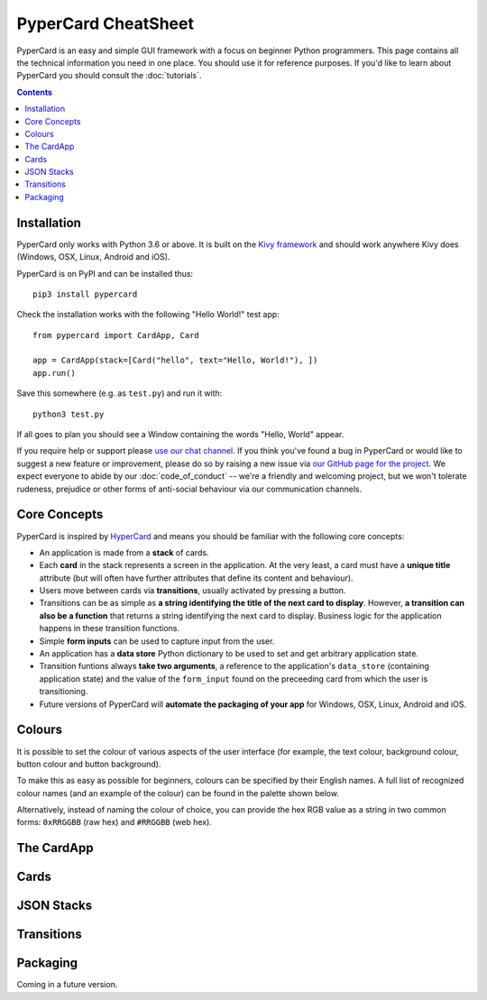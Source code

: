 PyperCard CheatSheet
====================

PyperCard is an easy and simple GUI framework with a focus on beginner Python
programmers. This page contains all the technical information you need in one
place. You should use it for reference purposes. If you'd like to learn about
PyperCard you should consult the :doc:`tutorials`.

.. contents::
    :depth: 2

Installation
++++++++++++

PyperCard only works with Python 3.6 or above. It is built on the
`Kivy framework <https://kivy.org/>`_ and should work anywhere Kivy does
(Windows, OSX, Linux, Android and iOS).

PyperCard is on PyPI and can be installed thus::

    pip3 install pypercard

Check the installation works with the following "Hello World!" test app::

    from pypercard import CardApp, Card

    app = CardApp(stack=[Card("hello", text="Hello, World!"), ])
    app.run()

Save this somewhere (e.g. as ``test.py``) and run it with::

    python3 test.py 

If all goes to plan you should see a Window containing the words
"Hello, World" appear.

If you require help or support please
`use our chat channel <https://gitter.im/pypercard/community>`_. If you think
you've found a bug in PyperCard or would like to suggest a new feature or
improvement, please do so by raising a new issue via
`our GitHub page for the project <https://github.com/ntoll/pypercard/issues>`_.
We expect everyone to abide by our :doc:`code_of_conduct` -- we're a friendly
and welcoming project, but we won't tolerate rudeness, prejudice or other forms
of anti-social behaviour via our communication channels.

Core Concepts
+++++++++++++

PyperCard is inspired by `HyperCard <https://en.wikipedia.org/wiki/HyperCard>`_
and means you should be familiar with the following core concepts:

* An application is made from a **stack** of cards.
* Each **card** in the stack represents a screen in the application. At the
  very least, a card must have a **unique title** attribute (but will often
  have further attributes that define its content and behaviour).
* Users move between cards via **transitions**, usually activated by pressing a
  button.
* Transitions can be as simple as **a string identifying the title of the next
  card to display**. However, **a transition can also be a function** that
  returns a string identifying the next card to display. Business logic for the
  application happens in these transition functions.
* Simple **form inputs** can be used to capture input from the user.
* An application has a **data store** Python dictionary to be used to set and
  get arbitrary application state.
* Transition funtions always **take two arguments**, a reference to the
  application's ``data_store`` (containing application state) and the value of
  the ``form_input`` found on the preceeding card from which the user is
  transitioning.
* Future versions of PyperCard will **automate the packaging of your app** for
  Windows, OSX, Linux, Android and iOS.

Colours
+++++++

It is possible to set the colour of various aspects of the user interface (for
example, the text colour, background colour, button colour and button
background).

To make this as easy as possible for beginners, colours can be specified by
their English names. A full list of recognized colour names (and an example of
the colour) can be found in the palette shown below.

Alternatively, instead of naming the colour of choice, you can provide the
hex RGB value as a string in two common forms: ``0xRRGGBB`` (raw hex) and
``#RRGGBB`` (web hex).

.. raw:: html

  <table>
    <tr>
      <td><span style="background: #000000; border: 1px #000 solid;">&nbsp&nbsp;&nbsp;&nbsp;</span></td><td>black</td>
      <td><span style="background: #696969; border: 1px #000 solid;">&nbsp&nbsp;&nbsp;&nbsp;</span></td><td>dimgrey</td>
      <td><span style="background: #A9A9A9; border: 1px #000 solid;">&nbsp&nbsp;&nbsp;&nbsp;</span></td><td>darkgrey</td>
      <td><span style="background: #BEBEBE; border: 1px #000 solid;">&nbsp&nbsp;&nbsp;&nbsp;</span></td><td>grey</td>
    </tr>
    <tr>
      <td><span style="background: #000000; border: 1px #000 solid;">&nbsp&nbsp;&nbsp;&nbsp;</span></td><td>grey0</td>
      <td><span style="background: #030303; border: 1px #000 solid;">&nbsp&nbsp;&nbsp;&nbsp;</span></td><td>grey1</td>
      <td><span style="background: #050505; border: 1px #000 solid;">&nbsp&nbsp;&nbsp;&nbsp;</span></td><td>grey2</td>
      <td><span style="background: #080808; border: 1px #000 solid;">&nbsp&nbsp;&nbsp;&nbsp;</span></td><td>grey3</td>
    </tr>
    <tr>
      <td><span style="background: #0A0A0A; border: 1px #000 solid;">&nbsp&nbsp;&nbsp;&nbsp;</span></td><td>grey4</td>
      <td><span style="background: #0D0D0D; border: 1px #000 solid;">&nbsp&nbsp;&nbsp;&nbsp;</span></td><td>grey5</td>
      <td><span style="background: #0F0F0F; border: 1px #000 solid;">&nbsp&nbsp;&nbsp;&nbsp;</span></td><td>grey6</td>
      <td><span style="background: #121212; border: 1px #000 solid;">&nbsp&nbsp;&nbsp;&nbsp;</span></td><td>grey7</td>
    </tr>
    <tr>
      <td><span style="background: #141414; border: 1px #000 solid;">&nbsp&nbsp;&nbsp;&nbsp;</span></td><td>grey8</td>
      <td><span style="background: #171717; border: 1px #000 solid;">&nbsp&nbsp;&nbsp;&nbsp;</span></td><td>grey9</td>
      <td><span style="background: #1A1A1A; border: 1px #000 solid;">&nbsp&nbsp;&nbsp;&nbsp;</span></td><td>grey10</td>
      <td><span style="background: #1C1C1C; border: 1px #000 solid;">&nbsp&nbsp;&nbsp;&nbsp;</span></td><td>grey11</td>
    </tr>
    <tr>
      <td><span style="background: #1F1F1F; border: 1px #000 solid;">&nbsp&nbsp;&nbsp;&nbsp;</span></td><td>grey12</td>
      <td><span style="background: #212121; border: 1px #000 solid;">&nbsp&nbsp;&nbsp;&nbsp;</span></td><td>grey13</td>
      <td><span style="background: #242424; border: 1px #000 solid;">&nbsp&nbsp;&nbsp;&nbsp;</span></td><td>grey14</td>
      <td><span style="background: #262626; border: 1px #000 solid;">&nbsp&nbsp;&nbsp;&nbsp;</span></td><td>grey15</td>
    </tr>
    <tr>
      <td><span style="background: #292929; border: 1px #000 solid;">&nbsp&nbsp;&nbsp;&nbsp;</span></td><td>grey16</td>
      <td><span style="background: #2B2B2B; border: 1px #000 solid;">&nbsp&nbsp;&nbsp;&nbsp;</span></td><td>grey17</td>
      <td><span style="background: #2E2E2E; border: 1px #000 solid;">&nbsp&nbsp;&nbsp;&nbsp;</span></td><td>grey18</td>
      <td><span style="background: #303030; border: 1px #000 solid;">&nbsp&nbsp;&nbsp;&nbsp;</span></td><td>grey19</td>
    </tr>
    <tr>
      <td><span style="background: #333333; border: 1px #000 solid;">&nbsp&nbsp;&nbsp;&nbsp;</span></td><td>grey20</td>
      <td><span style="background: #363636; border: 1px #000 solid;">&nbsp&nbsp;&nbsp;&nbsp;</span></td><td>grey21</td>
      <td><span style="background: #383838; border: 1px #000 solid;">&nbsp&nbsp;&nbsp;&nbsp;</span></td><td>grey22</td>
      <td><span style="background: #3B3B3B; border: 1px #000 solid;">&nbsp&nbsp;&nbsp;&nbsp;</span></td><td>grey23</td>
    </tr>
    <tr>
      <td><span style="background: #3D3D3D; border: 1px #000 solid;">&nbsp&nbsp;&nbsp;&nbsp;</span></td><td>grey24</td>
      <td><span style="background: #404040; border: 1px #000 solid;">&nbsp&nbsp;&nbsp;&nbsp;</span></td><td>grey25</td>
      <td><span style="background: #424242; border: 1px #000 solid;">&nbsp&nbsp;&nbsp;&nbsp;</span></td><td>grey26</td>
      <td><span style="background: #454545; border: 1px #000 solid;">&nbsp&nbsp;&nbsp;&nbsp;</span></td><td>grey27</td>
    </tr>
    <tr>
      <td><span style="background: #474747; border: 1px #000 solid;">&nbsp&nbsp;&nbsp;&nbsp;</span></td><td>grey28</td>
      <td><span style="background: #4A4A4A; border: 1px #000 solid;">&nbsp&nbsp;&nbsp;&nbsp;</span></td><td>grey29</td>
      <td><span style="background: #4D4D4D; border: 1px #000 solid;">&nbsp&nbsp;&nbsp;&nbsp;</span></td><td>grey30</td>
      <td><span style="background: #4F4F4F; border: 1px #000 solid;">&nbsp&nbsp;&nbsp;&nbsp;</span></td><td>grey31</td>
    </tr>
    <tr>
      <td><span style="background: #525252; border: 1px #000 solid;">&nbsp&nbsp;&nbsp;&nbsp;</span></td><td>grey32</td>
      <td><span style="background: #545454; border: 1px #000 solid;">&nbsp&nbsp;&nbsp;&nbsp;</span></td><td>grey33</td>
      <td><span style="background: #575757; border: 1px #000 solid;">&nbsp&nbsp;&nbsp;&nbsp;</span></td><td>grey34</td>
      <td><span style="background: #595959; border: 1px #000 solid;">&nbsp&nbsp;&nbsp;&nbsp;</span></td><td>grey35</td>
    </tr>
    <tr>
      <td><span style="background: #5C5C5C; border: 1px #000 solid;">&nbsp&nbsp;&nbsp;&nbsp;</span></td><td>grey36</td>
      <td><span style="background: #5E5E5E; border: 1px #000 solid;">&nbsp&nbsp;&nbsp;&nbsp;</span></td><td>grey37</td>
      <td><span style="background: #616161; border: 1px #000 solid;">&nbsp&nbsp;&nbsp;&nbsp;</span></td><td>grey38</td>
      <td><span style="background: #636363; border: 1px #000 solid;">&nbsp&nbsp;&nbsp;&nbsp;</span></td><td>grey39</td>
    </tr>
    <tr>
      <td><span style="background: #666666; border: 1px #000 solid;">&nbsp&nbsp;&nbsp;&nbsp;</span></td><td>grey40</td>
      <td><span style="background: #696969; border: 1px #000 solid;">&nbsp&nbsp;&nbsp;&nbsp;</span></td><td>grey41</td>
      <td><span style="background: #6B6B6B; border: 1px #000 solid;">&nbsp&nbsp;&nbsp;&nbsp;</span></td><td>grey42</td>
      <td><span style="background: #6E6E6E; border: 1px #000 solid;">&nbsp&nbsp;&nbsp;&nbsp;</span></td><td>grey43</td>
    </tr>
    <tr>
      <td><span style="background: #707070; border: 1px #000 solid;">&nbsp&nbsp;&nbsp;&nbsp;</span></td><td>grey44</td>
      <td><span style="background: #737373; border: 1px #000 solid;">&nbsp&nbsp;&nbsp;&nbsp;</span></td><td>grey45</td>
      <td><span style="background: #757575; border: 1px #000 solid;">&nbsp&nbsp;&nbsp;&nbsp;</span></td><td>grey46</td>
      <td><span style="background: #787878; border: 1px #000 solid;">&nbsp&nbsp;&nbsp;&nbsp;</span></td><td>grey47</td>
    </tr>
    <tr>
      <td><span style="background: #7A7A7A; border: 1px #000 solid;">&nbsp&nbsp;&nbsp;&nbsp;</span></td><td>grey48</td>
      <td><span style="background: #7D7D7D; border: 1px #000 solid;">&nbsp&nbsp;&nbsp;&nbsp;</span></td><td>grey49</td>
      <td><span style="background: #7F7F7F; border: 1px #000 solid;">&nbsp&nbsp;&nbsp;&nbsp;</span></td><td>grey50</td>
      <td><span style="background: #828282; border: 1px #000 solid;">&nbsp&nbsp;&nbsp;&nbsp;</span></td><td>grey51</td>
    </tr>
    <tr>
      <td><span style="background: #858585; border: 1px #000 solid;">&nbsp&nbsp;&nbsp;&nbsp;</span></td><td>grey52</td>
      <td><span style="background: #878787; border: 1px #000 solid;">&nbsp&nbsp;&nbsp;&nbsp;</span></td><td>grey53</td>
      <td><span style="background: #8A8A8A; border: 1px #000 solid;">&nbsp&nbsp;&nbsp;&nbsp;</span></td><td>grey54</td>
      <td><span style="background: #8C8C8C; border: 1px #000 solid;">&nbsp&nbsp;&nbsp;&nbsp;</span></td><td>grey55</td>
    </tr>
    <tr>
      <td><span style="background: #8F8F8F; border: 1px #000 solid;">&nbsp&nbsp;&nbsp;&nbsp;</span></td><td>grey56</td>
      <td><span style="background: #919191; border: 1px #000 solid;">&nbsp&nbsp;&nbsp;&nbsp;</span></td><td>grey57</td>
      <td><span style="background: #949494; border: 1px #000 solid;">&nbsp&nbsp;&nbsp;&nbsp;</span></td><td>grey58</td>
      <td><span style="background: #969696; border: 1px #000 solid;">&nbsp&nbsp;&nbsp;&nbsp;</span></td><td>grey59</td>
    </tr>
    <tr>
      <td><span style="background: #999999; border: 1px #000 solid;">&nbsp&nbsp;&nbsp;&nbsp;</span></td><td>grey60</td>
      <td><span style="background: #9C9C9C; border: 1px #000 solid;">&nbsp&nbsp;&nbsp;&nbsp;</span></td><td>grey61</td>
      <td><span style="background: #9E9E9E; border: 1px #000 solid;">&nbsp&nbsp;&nbsp;&nbsp;</span></td><td>grey62</td>
      <td><span style="background: #A1A1A1; border: 1px #000 solid;">&nbsp&nbsp;&nbsp;&nbsp;</span></td><td>grey63</td>
    </tr>
    <tr>
      <td><span style="background: #A3A3A3; border: 1px #000 solid;">&nbsp&nbsp;&nbsp;&nbsp;</span></td><td>grey64</td>
      <td><span style="background: #A6A6A6; border: 1px #000 solid;">&nbsp&nbsp;&nbsp;&nbsp;</span></td><td>grey65</td>
      <td><span style="background: #A8A8A8; border: 1px #000 solid;">&nbsp&nbsp;&nbsp;&nbsp;</span></td><td>grey66</td>
      <td><span style="background: #ABABAB; border: 1px #000 solid;">&nbsp&nbsp;&nbsp;&nbsp;</span></td><td>grey67</td>
    </tr>
    <tr>
      <td><span style="background: #ADADAD; border: 1px #000 solid;">&nbsp&nbsp;&nbsp;&nbsp;</span></td><td>grey68</td>
      <td><span style="background: #B0B0B0; border: 1px #000 solid;">&nbsp&nbsp;&nbsp;&nbsp;</span></td><td>grey69</td>
      <td><span style="background: #B3B3B3; border: 1px #000 solid;">&nbsp&nbsp;&nbsp;&nbsp;</span></td><td>grey70</td>
      <td><span style="background: #B5B5B5; border: 1px #000 solid;">&nbsp&nbsp;&nbsp;&nbsp;</span></td><td>grey71</td>
    </tr>
    <tr>
      <td><span style="background: #B8B8B8; border: 1px #000 solid;">&nbsp&nbsp;&nbsp;&nbsp;</span></td><td>grey72</td>
      <td><span style="background: #BABABA; border: 1px #000 solid;">&nbsp&nbsp;&nbsp;&nbsp;</span></td><td>grey73</td>
      <td><span style="background: #BDBDBD; border: 1px #000 solid;">&nbsp&nbsp;&nbsp;&nbsp;</span></td><td>grey74</td>
      <td><span style="background: #BFBFBF; border: 1px #000 solid;">&nbsp&nbsp;&nbsp;&nbsp;</span></td><td>grey75</td>
    </tr>
    <tr>
      <td><span style="background: #C2C2C2; border: 1px #000 solid;">&nbsp&nbsp;&nbsp;&nbsp;</span></td><td>grey76</td>
      <td><span style="background: #C4C4C4; border: 1px #000 solid;">&nbsp&nbsp;&nbsp;&nbsp;</span></td><td>grey77</td>
      <td><span style="background: #C7C7C7; border: 1px #000 solid;">&nbsp&nbsp;&nbsp;&nbsp;</span></td><td>grey78</td>
      <td><span style="background: #C9C9C9; border: 1px #000 solid;">&nbsp&nbsp;&nbsp;&nbsp;</span></td><td>grey79</td>
    </tr>
    <tr>
      <td><span style="background: #CCCCCC; border: 1px #000 solid;">&nbsp&nbsp;&nbsp;&nbsp;</span></td><td>grey80</td>
      <td><span style="background: #CFCFCF; border: 1px #000 solid;">&nbsp&nbsp;&nbsp;&nbsp;</span></td><td>grey81</td>
      <td><span style="background: #D1D1D1; border: 1px #000 solid;">&nbsp&nbsp;&nbsp;&nbsp;</span></td><td>grey82</td>
      <td><span style="background: #D4D4D4; border: 1px #000 solid;">&nbsp&nbsp;&nbsp;&nbsp;</span></td><td>grey83</td>
    </tr>
    <tr>
      <td><span style="background: #D6D6D6; border: 1px #000 solid;">&nbsp&nbsp;&nbsp;&nbsp;</span></td><td>grey84</td>
      <td><span style="background: #D9D9D9; border: 1px #000 solid;">&nbsp&nbsp;&nbsp;&nbsp;</span></td><td>grey85</td>
      <td><span style="background: #DBDBDB; border: 1px #000 solid;">&nbsp&nbsp;&nbsp;&nbsp;</span></td><td>grey86</td>
      <td><span style="background: #DEDEDE; border: 1px #000 solid;">&nbsp&nbsp;&nbsp;&nbsp;</span></td><td>grey87</td>
    </tr>
    <tr>
      <td><span style="background: #E0E0E0; border: 1px #000 solid;">&nbsp&nbsp;&nbsp;&nbsp;</span></td><td>grey88</td>
      <td><span style="background: #E3E3E3; border: 1px #000 solid;">&nbsp&nbsp;&nbsp;&nbsp;</span></td><td>grey89</td>
      <td><span style="background: #E5E5E5; border: 1px #000 solid;">&nbsp&nbsp;&nbsp;&nbsp;</span></td><td>grey90</td>
      <td><span style="background: #E8E8E8; border: 1px #000 solid;">&nbsp&nbsp;&nbsp;&nbsp;</span></td><td>grey91</td>
    </tr>
    <tr>
      <td><span style="background: #EBEBEB; border: 1px #000 solid;">&nbsp&nbsp;&nbsp;&nbsp;</span></td><td>grey92</td>
      <td><span style="background: #EDEDED; border: 1px #000 solid;">&nbsp&nbsp;&nbsp;&nbsp;</span></td><td>grey93</td>
      <td><span style="background: #F0F0F0; border: 1px #000 solid;">&nbsp&nbsp;&nbsp;&nbsp;</span></td><td>grey94</td>
      <td><span style="background: #F2F2F2; border: 1px #000 solid;">&nbsp&nbsp;&nbsp;&nbsp;</span></td><td>grey95</td>
    </tr>
    <tr>
      <td><span style="background: #F5F5F5; border: 1px #000 solid;">&nbsp&nbsp;&nbsp;&nbsp;</span></td><td>grey96</td>
      <td><span style="background: #F7F7F7; border: 1px #000 solid;">&nbsp&nbsp;&nbsp;&nbsp;</span></td><td>grey97</td>
      <td><span style="background: #FAFAFA; border: 1px #000 solid;">&nbsp&nbsp;&nbsp;&nbsp;</span></td><td>grey98</td>
      <td><span style="background: #FCFCFC; border: 1px #000 solid;">&nbsp&nbsp;&nbsp;&nbsp;</span></td><td>grey99</td>
    </tr>
    <tr>
      <td><span style="background: #D3D3D3; border: 1px #000 solid;">&nbsp&nbsp;&nbsp;&nbsp;</span></td><td>lightgrey</td>
      <td><span style="background: #DCDCDC; border: 1px #000 solid;">&nbsp&nbsp;&nbsp;&nbsp;</span></td><td>gainsboro</td>
      <td><span style="background: #F5F5F5; border: 1px #000 solid;">&nbsp&nbsp;&nbsp;&nbsp;</span></td><td>whitesmoke</td>
      <td><span style="background: #FFFFFF; border: 1px #000 solid;">&nbsp&nbsp;&nbsp;&nbsp;</span></td><td>white</td>
    </tr>
    <tr>
      <td><span style="background: #8B0000; border: 1px #000 solid;">&nbsp&nbsp;&nbsp;&nbsp;</span></td><td>darkred</td>
      <td><span style="background: #8B4513; border: 1px #000 solid;">&nbsp&nbsp;&nbsp;&nbsp;</span></td><td>saddlebrown</td>
      <td><span style="background: #A0522D; border: 1px #000 solid;">&nbsp&nbsp;&nbsp;&nbsp;</span></td><td>sienna</td>
      <td><span style="background: #FF8247; border: 1px #000 solid;">&nbsp&nbsp;&nbsp;&nbsp;</span></td><td>sienna1</td>
    </tr>
    <tr>
      <td><span style="background: #EE7942; border: 1px #000 solid;">&nbsp&nbsp;&nbsp;&nbsp;</span></td><td>sienna2</td>
      <td><span style="background: #CD6839; border: 1px #000 solid;">&nbsp&nbsp;&nbsp;&nbsp;</span></td><td>sienna3</td>
      <td><span style="background: #8B4726; border: 1px #000 solid;">&nbsp&nbsp;&nbsp;&nbsp;</span></td><td>sienna4</td>
      <td><span style="background: #A52A2A; border: 1px #000 solid;">&nbsp&nbsp;&nbsp;&nbsp;</span></td><td>brown</td>
    </tr>
    <tr>
      <td><span style="background: #FF4040; border: 1px #000 solid;">&nbsp&nbsp;&nbsp;&nbsp;</span></td><td>brown1</td>
      <td><span style="background: #EE3B3B; border: 1px #000 solid;">&nbsp&nbsp;&nbsp;&nbsp;</span></td><td>brown2</td>
      <td><span style="background: #CD3333; border: 1px #000 solid;">&nbsp&nbsp;&nbsp;&nbsp;</span></td><td>brown3</td>
      <td><span style="background: #8B2323; border: 1px #000 solid;">&nbsp&nbsp;&nbsp;&nbsp;</span></td><td>brown4</td>
    </tr>
    <tr>
      <td><span style="background: #B03060; border: 1px #000 solid;">&nbsp&nbsp;&nbsp;&nbsp;</span></td><td>maroon</td>
      <td><span style="background: #FF34B3; border: 1px #000 solid;">&nbsp&nbsp;&nbsp;&nbsp;</span></td><td>maroon1</td>
      <td><span style="background: #EE30A7; border: 1px #000 solid;">&nbsp&nbsp;&nbsp;&nbsp;</span></td><td>maroon2</td>
      <td><span style="background: #CD2990; border: 1px #000 solid;">&nbsp&nbsp;&nbsp;&nbsp;</span></td><td>maroon3</td>
    </tr>
    <tr>
      <td><span style="background: #8B1C62; border: 1px #000 solid;">&nbsp&nbsp;&nbsp;&nbsp;</span></td><td>maroon4</td>
      <td><span style="background: #B22222; border: 1px #000 solid;">&nbsp&nbsp;&nbsp;&nbsp;</span></td><td>firebrick</td>
      <td><span style="background: #FF3030; border: 1px #000 solid;">&nbsp&nbsp;&nbsp;&nbsp;</span></td><td>firebrick1</td>
      <td><span style="background: #EE2C2C; border: 1px #000 solid;">&nbsp&nbsp;&nbsp;&nbsp;</span></td><td>firebrick2</td>
    </tr>
    <tr>
      <td><span style="background: #CD2626; border: 1px #000 solid;">&nbsp&nbsp;&nbsp;&nbsp;</span></td><td>firebrick3</td>
      <td><span style="background: #8B1A1A; border: 1px #000 solid;">&nbsp&nbsp;&nbsp;&nbsp;</span></td><td>firebrick4</td>
      <td><span style="background: #B8860B; border: 1px #000 solid;">&nbsp&nbsp;&nbsp;&nbsp;</span></td><td>darkgoldenrod</td>
      <td><span style="background: #FFB90F; border: 1px #000 solid;">&nbsp&nbsp;&nbsp;&nbsp;</span></td><td>darkgoldenrod1</td>
    </tr>
    <tr>
      <td><span style="background: #EEAD0E; border: 1px #000 solid;">&nbsp&nbsp;&nbsp;&nbsp;</span></td><td>darkgoldenrod2</td>
      <td><span style="background: #CD950C; border: 1px #000 solid;">&nbsp&nbsp;&nbsp;&nbsp;</span></td><td>darkgoldenrod3</td>
      <td><span style="background: #8B6508; border: 1px #000 solid;">&nbsp&nbsp;&nbsp;&nbsp;</span></td><td>darkgoldenrod4</td>
      <td><span style="background: #BC8F8F; border: 1px #000 solid;">&nbsp&nbsp;&nbsp;&nbsp;</span></td><td>rosybrown</td>
    </tr>
    <tr>
      <td><span style="background: #FFC1C1; border: 1px #000 solid;">&nbsp&nbsp;&nbsp;&nbsp;</span></td><td>rosybrown1</td>
      <td><span style="background: #EEB4B4; border: 1px #000 solid;">&nbsp&nbsp;&nbsp;&nbsp;</span></td><td>rosybrown2</td>
      <td><span style="background: #CD9B9B; border: 1px #000 solid;">&nbsp&nbsp;&nbsp;&nbsp;</span></td><td>rosybrown3</td>
      <td><span style="background: #8B6969; border: 1px #000 solid;">&nbsp&nbsp;&nbsp;&nbsp;</span></td><td>rosybrown4</td>
    </tr>
    <tr>
      <td><span style="background: #BDB76B; border: 1px #000 solid;">&nbsp&nbsp;&nbsp;&nbsp;</span></td><td>darkkhaki</td>
      <td><span style="background: #C71585; border: 1px #000 solid;">&nbsp&nbsp;&nbsp;&nbsp;</span></td><td>mediumvioletred</td>
      <td><span style="background: #CD5C5C; border: 1px #000 solid;">&nbsp&nbsp;&nbsp;&nbsp;</span></td><td>indianred</td>
      <td><span style="background: #FF6A6A; border: 1px #000 solid;">&nbsp&nbsp;&nbsp;&nbsp;</span></td><td>indianred1</td>
    </tr>
    <tr>
      <td><span style="background: #EE6363; border: 1px #000 solid;">&nbsp&nbsp;&nbsp;&nbsp;</span></td><td>indianred2</td>
      <td><span style="background: #CD5555; border: 1px #000 solid;">&nbsp&nbsp;&nbsp;&nbsp;</span></td><td>indianred3</td>
      <td><span style="background: #8B3A3A; border: 1px #000 solid;">&nbsp&nbsp;&nbsp;&nbsp;</span></td><td>indianred4</td>
      <td><span style="background: #CD853F; border: 1px #000 solid;">&nbsp&nbsp;&nbsp;&nbsp;</span></td><td>peru</td>
    </tr>
    <tr>
      <td><span style="background: #D02090; border: 1px #000 solid;">&nbsp&nbsp;&nbsp;&nbsp;</span></td><td>violetred</td>
      <td><span style="background: #FF3E96; border: 1px #000 solid;">&nbsp&nbsp;&nbsp;&nbsp;</span></td><td>violetred1</td>
      <td><span style="background: #EE3A8C; border: 1px #000 solid;">&nbsp&nbsp;&nbsp;&nbsp;</span></td><td>violetred2</td>
      <td><span style="background: #CD3278; border: 1px #000 solid;">&nbsp&nbsp;&nbsp;&nbsp;</span></td><td>violetred3</td>
    </tr>
    <tr>
      <td><span style="background: #8B2252; border: 1px #000 solid;">&nbsp&nbsp;&nbsp;&nbsp;</span></td><td>violetred4</td>
      <td><span style="background: #D2691E; border: 1px #000 solid;">&nbsp&nbsp;&nbsp;&nbsp;</span></td><td>chocolate</td>
      <td><span style="background: #FF7F24; border: 1px #000 solid;">&nbsp&nbsp;&nbsp;&nbsp;</span></td><td>chocolate1</td>
      <td><span style="background: #EE7621; border: 1px #000 solid;">&nbsp&nbsp;&nbsp;&nbsp;</span></td><td>chocolate2</td>
    </tr>
    <tr>
      <td><span style="background: #CD661D; border: 1px #000 solid;">&nbsp&nbsp;&nbsp;&nbsp;</span></td><td>chocolate3</td>
      <td><span style="background: #8B4513; border: 1px #000 solid;">&nbsp&nbsp;&nbsp;&nbsp;</span></td><td>chocolate4</td>
      <td><span style="background: #D2B48C; border: 1px #000 solid;">&nbsp&nbsp;&nbsp;&nbsp;</span></td><td>tan</td>
      <td><span style="background: #FFA54F; border: 1px #000 solid;">&nbsp&nbsp;&nbsp;&nbsp;</span></td><td>tan1</td>
    </tr>
    <tr>
      <td><span style="background: #EE9A49; border: 1px #000 solid;">&nbsp&nbsp;&nbsp;&nbsp;</span></td><td>tan2</td>
      <td><span style="background: #CD853F; border: 1px #000 solid;">&nbsp&nbsp;&nbsp;&nbsp;</span></td><td>tan3</td>
      <td><span style="background: #8B5A2B; border: 1px #000 solid;">&nbsp&nbsp;&nbsp;&nbsp;</span></td><td>tan4</td>
      <td><span style="background: #DA70D6; border: 1px #000 solid;">&nbsp&nbsp;&nbsp;&nbsp;</span></td><td>orchid</td>
    </tr>
    <tr>
      <td><span style="background: #FF83FA; border: 1px #000 solid;">&nbsp&nbsp;&nbsp;&nbsp;</span></td><td>orchid1</td>
      <td><span style="background: #EE7AE9; border: 1px #000 solid;">&nbsp&nbsp;&nbsp;&nbsp;</span></td><td>orchid2</td>
      <td><span style="background: #CD69C9; border: 1px #000 solid;">&nbsp&nbsp;&nbsp;&nbsp;</span></td><td>orchid3</td>
      <td><span style="background: #8B4789; border: 1px #000 solid;">&nbsp&nbsp;&nbsp;&nbsp;</span></td><td>orchid4</td>
    </tr>
    <tr>
      <td><span style="background: #DAA520; border: 1px #000 solid;">&nbsp&nbsp;&nbsp;&nbsp;</span></td><td>goldenrod</td>
      <td><span style="background: #FFC125; border: 1px #000 solid;">&nbsp&nbsp;&nbsp;&nbsp;</span></td><td>goldenrod1</td>
      <td><span style="background: #EEB422; border: 1px #000 solid;">&nbsp&nbsp;&nbsp;&nbsp;</span></td><td>goldenrod2</td>
      <td><span style="background: #CD9B1D; border: 1px #000 solid;">&nbsp&nbsp;&nbsp;&nbsp;</span></td><td>goldenrod3</td>
    </tr>
    <tr>
      <td><span style="background: #8B6914; border: 1px #000 solid;">&nbsp&nbsp;&nbsp;&nbsp;</span></td><td>goldenrod4</td>
      <td><span style="background: #DB7093; border: 1px #000 solid;">&nbsp&nbsp;&nbsp;&nbsp;</span></td><td>palevioletred</td>
      <td><span style="background: #FF82AB; border: 1px #000 solid;">&nbsp&nbsp;&nbsp;&nbsp;</span></td><td>palevioletred1</td>
      <td><span style="background: #EE799F; border: 1px #000 solid;">&nbsp&nbsp;&nbsp;&nbsp;</span></td><td>palevioletred2</td>
    </tr>
    <tr>
      <td><span style="background: #CD6889; border: 1px #000 solid;">&nbsp&nbsp;&nbsp;&nbsp;</span></td><td>palevioletred3</td>
      <td><span style="background: #8B475D; border: 1px #000 solid;">&nbsp&nbsp;&nbsp;&nbsp;</span></td><td>palevioletred4</td>
      <td><span style="background: #DEB887; border: 1px #000 solid;">&nbsp&nbsp;&nbsp;&nbsp;</span></td><td>burlywood</td>
      <td><span style="background: #FFD39B; border: 1px #000 solid;">&nbsp&nbsp;&nbsp;&nbsp;</span></td><td>burlywood1</td>
    </tr>
    <tr>
      <td><span style="background: #EEC591; border: 1px #000 solid;">&nbsp&nbsp;&nbsp;&nbsp;</span></td><td>burlywood2</td>
      <td><span style="background: #CDAA7D; border: 1px #000 solid;">&nbsp&nbsp;&nbsp;&nbsp;</span></td><td>burlywood3</td>
      <td><span style="background: #8B7355; border: 1px #000 solid;">&nbsp&nbsp;&nbsp;&nbsp;</span></td><td>burlywood4</td>
      <td><span style="background: #E9967A; border: 1px #000 solid;">&nbsp&nbsp;&nbsp;&nbsp;</span></td><td>darksalmon</td>
    </tr>
    <tr>
      <td><span style="background: #EEDD82; border: 1px #000 solid;">&nbsp&nbsp;&nbsp;&nbsp;</span></td><td>lightgoldenrod</td>
      <td><span style="background: #FFEC8B; border: 1px #000 solid;">&nbsp&nbsp;&nbsp;&nbsp;</span></td><td>lightgoldenrod1</td>
      <td><span style="background: #EEDC82; border: 1px #000 solid;">&nbsp&nbsp;&nbsp;&nbsp;</span></td><td>lightgoldenrod2</td>
      <td><span style="background: #CDBE70; border: 1px #000 solid;">&nbsp&nbsp;&nbsp;&nbsp;</span></td><td>lightgoldenrod3</td>
    </tr>
    <tr>
      <td><span style="background: #8B814C; border: 1px #000 solid;">&nbsp&nbsp;&nbsp;&nbsp;</span></td><td>lightgoldenrod4</td>
      <td><span style="background: #EEE8AA; border: 1px #000 solid;">&nbsp&nbsp;&nbsp;&nbsp;</span></td><td>palegoldenrod</td>
      <td><span style="background: #F08080; border: 1px #000 solid;">&nbsp&nbsp;&nbsp;&nbsp;</span></td><td>lightcoral</td>
      <td><span style="background: #F0E68C; border: 1px #000 solid;">&nbsp&nbsp;&nbsp;&nbsp;</span></td><td>khaki</td>
    </tr>
    <tr>
      <td><span style="background: #FFF68F; border: 1px #000 solid;">&nbsp&nbsp;&nbsp;&nbsp;</span></td><td>khaki1</td>
      <td><span style="background: #EEE685; border: 1px #000 solid;">&nbsp&nbsp;&nbsp;&nbsp;</span></td><td>khaki2</td>
      <td><span style="background: #CDC673; border: 1px #000 solid;">&nbsp&nbsp;&nbsp;&nbsp;</span></td><td>khaki3</td>
      <td><span style="background: #8B864E; border: 1px #000 solid;">&nbsp&nbsp;&nbsp;&nbsp;</span></td><td>khaki4</td>
    </tr>
    <tr>
      <td><span style="background: #F4A460; border: 1px #000 solid;">&nbsp&nbsp;&nbsp;&nbsp;</span></td><td>sandybrown</td>
      <td><span style="background: #F5DEB3; border: 1px #000 solid;">&nbsp&nbsp;&nbsp;&nbsp;</span></td><td>wheat</td>
      <td><span style="background: #FFE7BA; border: 1px #000 solid;">&nbsp&nbsp;&nbsp;&nbsp;</span></td><td>wheat1</td>
      <td><span style="background: #EED8AE; border: 1px #000 solid;">&nbsp&nbsp;&nbsp;&nbsp;</span></td><td>wheat2</td>
    </tr>
    <tr>
      <td><span style="background: #CDBA96; border: 1px #000 solid;">&nbsp&nbsp;&nbsp;&nbsp;</span></td><td>wheat3</td>
      <td><span style="background: #8B7E66; border: 1px #000 solid;">&nbsp&nbsp;&nbsp;&nbsp;</span></td><td>wheat4</td>
      <td><span style="background: #FA8072; border: 1px #000 solid;">&nbsp&nbsp;&nbsp;&nbsp;</span></td><td>salmon</td>
      <td><span style="background: #FF8C69; border: 1px #000 solid;">&nbsp&nbsp;&nbsp;&nbsp;</span></td><td>salmon1</td>
    </tr>
    <tr>
      <td><span style="background: #EE8262; border: 1px #000 solid;">&nbsp&nbsp;&nbsp;&nbsp;</span></td><td>salmon2</td>
      <td><span style="background: #CD7054; border: 1px #000 solid;">&nbsp&nbsp;&nbsp;&nbsp;</span></td><td>salmon3</td>
      <td><span style="background: #8B4C39; border: 1px #000 solid;">&nbsp&nbsp;&nbsp;&nbsp;</span></td><td>salmon4</td>
      <td><span style="background: #FAEBD7; border: 1px #000 solid;">&nbsp&nbsp;&nbsp;&nbsp;</span></td><td>antiquewhite</td>
    </tr>
    <tr>
      <td><span style="background: #FFEFDB; border: 1px #000 solid;">&nbsp&nbsp;&nbsp;&nbsp;</span></td><td>antiquewhite1</td>
      <td><span style="background: #EEDFCC; border: 1px #000 solid;">&nbsp&nbsp;&nbsp;&nbsp;</span></td><td>antiquewhite2</td>
      <td><span style="background: #CDC0B0; border: 1px #000 solid;">&nbsp&nbsp;&nbsp;&nbsp;</span></td><td>antiquewhite3</td>
      <td><span style="background: #8B8378; border: 1px #000 solid;">&nbsp&nbsp;&nbsp;&nbsp;</span></td><td>antiquewhite4</td>
    </tr>
    <tr>
      <td><span style="background: #FAF0E6; border: 1px #000 solid;">&nbsp&nbsp;&nbsp;&nbsp;</span></td><td>linen</td>
      <td><span style="background: #FDF5E6; border: 1px #000 solid;">&nbsp&nbsp;&nbsp;&nbsp;</span></td><td>oldlace</td>
      <td><span style="background: #FF0000; border: 1px #000 solid;">&nbsp&nbsp;&nbsp;&nbsp;</span></td><td>red</td>
      <td><span style="background: #FF0000; border: 1px #000 solid;">&nbsp&nbsp;&nbsp;&nbsp;</span></td><td>red1</td>
    </tr>
    <tr>
      <td><span style="background: #EE0000; border: 1px #000 solid;">&nbsp&nbsp;&nbsp;&nbsp;</span></td><td>red2</td>
      <td><span style="background: #CD0000; border: 1px #000 solid;">&nbsp&nbsp;&nbsp;&nbsp;</span></td><td>red3</td>
      <td><span style="background: #8B0000; border: 1px #000 solid;">&nbsp&nbsp;&nbsp;&nbsp;</span></td><td>red4</td>
      <td><span style="background: #FF1493; border: 1px #000 solid;">&nbsp&nbsp;&nbsp;&nbsp;</span></td><td>deeppink</td>
    </tr>
    <tr>
      <td><span style="background: #FF1493; border: 1px #000 solid;">&nbsp&nbsp;&nbsp;&nbsp;</span></td><td>deeppink1</td>
      <td><span style="background: #EE1289; border: 1px #000 solid;">&nbsp&nbsp;&nbsp;&nbsp;</span></td><td>deeppink2</td>
      <td><span style="background: #CD1076; border: 1px #000 solid;">&nbsp&nbsp;&nbsp;&nbsp;</span></td><td>deeppink3</td>
      <td><span style="background: #8B0A50; border: 1px #000 solid;">&nbsp&nbsp;&nbsp;&nbsp;</span></td><td>deeppink4</td>
    </tr>
    <tr>
      <td><span style="background: #FF4500; border: 1px #000 solid;">&nbsp&nbsp;&nbsp;&nbsp;</span></td><td>orangered</td>
      <td><span style="background: #FF4500; border: 1px #000 solid;">&nbsp&nbsp;&nbsp;&nbsp;</span></td><td>orangered1</td>
      <td><span style="background: #EE4000; border: 1px #000 solid;">&nbsp&nbsp;&nbsp;&nbsp;</span></td><td>orangered2</td>
      <td><span style="background: #CD3700; border: 1px #000 solid;">&nbsp&nbsp;&nbsp;&nbsp;</span></td><td>orangered3</td>
    </tr>
    <tr>
      <td><span style="background: #8B2500; border: 1px #000 solid;">&nbsp&nbsp;&nbsp;&nbsp;</span></td><td>orangered4</td>
      <td><span style="background: #FF6347; border: 1px #000 solid;">&nbsp&nbsp;&nbsp;&nbsp;</span></td><td>tomato</td>
      <td><span style="background: #FF6347; border: 1px #000 solid;">&nbsp&nbsp;&nbsp;&nbsp;</span></td><td>tomato1</td>
      <td><span style="background: #EE5C42; border: 1px #000 solid;">&nbsp&nbsp;&nbsp;&nbsp;</span></td><td>tomato2</td>
    </tr>
    <tr>
      <td><span style="background: #CD4F39; border: 1px #000 solid;">&nbsp&nbsp;&nbsp;&nbsp;</span></td><td>tomato3</td>
      <td><span style="background: #8B3626; border: 1px #000 solid;">&nbsp&nbsp;&nbsp;&nbsp;</span></td><td>tomato4</td>
      <td><span style="background: #FF69B4; border: 1px #000 solid;">&nbsp&nbsp;&nbsp;&nbsp;</span></td><td>hotpink</td>
      <td><span style="background: #FF6EB4; border: 1px #000 solid;">&nbsp&nbsp;&nbsp;&nbsp;</span></td><td>hotpink1</td>
    </tr>
    <tr>
      <td><span style="background: #EE6AA7; border: 1px #000 solid;">&nbsp&nbsp;&nbsp;&nbsp;</span></td><td>hotpink2</td>
      <td><span style="background: #CD6090; border: 1px #000 solid;">&nbsp&nbsp;&nbsp;&nbsp;</span></td><td>hotpink3</td>
      <td><span style="background: #8B3A62; border: 1px #000 solid;">&nbsp&nbsp;&nbsp;&nbsp;</span></td><td>hotpink4</td>
      <td><span style="background: #FF7F50; border: 1px #000 solid;">&nbsp&nbsp;&nbsp;&nbsp;</span></td><td>coral</td>
    </tr>
    <tr>
      <td><span style="background: #FF7256; border: 1px #000 solid;">&nbsp&nbsp;&nbsp;&nbsp;</span></td><td>coral1</td>
      <td><span style="background: #EE6A50; border: 1px #000 solid;">&nbsp&nbsp;&nbsp;&nbsp;</span></td><td>coral2</td>
      <td><span style="background: #CD5B45; border: 1px #000 solid;">&nbsp&nbsp;&nbsp;&nbsp;</span></td><td>coral3</td>
      <td><span style="background: #8B3E2F; border: 1px #000 solid;">&nbsp&nbsp;&nbsp;&nbsp;</span></td><td>coral4</td>
    </tr>
    <tr>
      <td><span style="background: #FF8C00; border: 1px #000 solid;">&nbsp&nbsp;&nbsp;&nbsp;</span></td><td>darkorange</td>
      <td><span style="background: #FF7F00; border: 1px #000 solid;">&nbsp&nbsp;&nbsp;&nbsp;</span></td><td>darkorange1</td>
      <td><span style="background: #EE7600; border: 1px #000 solid;">&nbsp&nbsp;&nbsp;&nbsp;</span></td><td>darkorange2</td>
      <td><span style="background: #CD6600; border: 1px #000 solid;">&nbsp&nbsp;&nbsp;&nbsp;</span></td><td>darkorange3</td>
    </tr>
    <tr>
      <td><span style="background: #8B4500; border: 1px #000 solid;">&nbsp&nbsp;&nbsp;&nbsp;</span></td><td>darkorange4</td>
      <td><span style="background: #FFA07A; border: 1px #000 solid;">&nbsp&nbsp;&nbsp;&nbsp;</span></td><td>lightsalmon</td>
      <td><span style="background: #FFA07A; border: 1px #000 solid;">&nbsp&nbsp;&nbsp;&nbsp;</span></td><td>lightsalmon1</td>
      <td><span style="background: #EE9572; border: 1px #000 solid;">&nbsp&nbsp;&nbsp;&nbsp;</span></td><td>lightsalmon2</td>
    </tr>
    <tr>
      <td><span style="background: #CD8162; border: 1px #000 solid;">&nbsp&nbsp;&nbsp;&nbsp;</span></td><td>lightsalmon3</td>
      <td><span style="background: #8B5742; border: 1px #000 solid;">&nbsp&nbsp;&nbsp;&nbsp;</span></td><td>lightsalmon4</td>
      <td><span style="background: #FFA500; border: 1px #000 solid;">&nbsp&nbsp;&nbsp;&nbsp;</span></td><td>orange</td>
      <td><span style="background: #FFA500; border: 1px #000 solid;">&nbsp&nbsp;&nbsp;&nbsp;</span></td><td>orange1</td>
    </tr>
    <tr>
      <td><span style="background: #EE9A00; border: 1px #000 solid;">&nbsp&nbsp;&nbsp;&nbsp;</span></td><td>orange2</td>
      <td><span style="background: #CD8500; border: 1px #000 solid;">&nbsp&nbsp;&nbsp;&nbsp;</span></td><td>orange3</td>
      <td><span style="background: #8B5A00; border: 1px #000 solid;">&nbsp&nbsp;&nbsp;&nbsp;</span></td><td>orange4</td>
      <td><span style="background: #FFB6C1; border: 1px #000 solid;">&nbsp&nbsp;&nbsp;&nbsp;</span></td><td>lightpink</td>
    </tr>
    <tr>
      <td><span style="background: #FFAEB9; border: 1px #000 solid;">&nbsp&nbsp;&nbsp;&nbsp;</span></td><td>lightpink1</td>
      <td><span style="background: #EEA2AD; border: 1px #000 solid;">&nbsp&nbsp;&nbsp;&nbsp;</span></td><td>lightpink2</td>
      <td><span style="background: #CD8C95; border: 1px #000 solid;">&nbsp&nbsp;&nbsp;&nbsp;</span></td><td>lightpink3</td>
      <td><span style="background: #8B5F65; border: 1px #000 solid;">&nbsp&nbsp;&nbsp;&nbsp;</span></td><td>lightpink4</td>
    </tr>
    <tr>
      <td><span style="background: #FFC0CB; border: 1px #000 solid;">&nbsp&nbsp;&nbsp;&nbsp;</span></td><td>pink</td>
      <td><span style="background: #FFB5C5; border: 1px #000 solid;">&nbsp&nbsp;&nbsp;&nbsp;</span></td><td>pink1</td>
      <td><span style="background: #EEA9B8; border: 1px #000 solid;">&nbsp&nbsp;&nbsp;&nbsp;</span></td><td>pink2</td>
      <td><span style="background: #CD919E; border: 1px #000 solid;">&nbsp&nbsp;&nbsp;&nbsp;</span></td><td>pink3</td>
    </tr>
    <tr>
      <td><span style="background: #8B636C; border: 1px #000 solid;">&nbsp&nbsp;&nbsp;&nbsp;</span></td><td>pink4</td>
      <td><span style="background: #FFD700; border: 1px #000 solid;">&nbsp&nbsp;&nbsp;&nbsp;</span></td><td>gold</td>
      <td><span style="background: #FFD700; border: 1px #000 solid;">&nbsp&nbsp;&nbsp;&nbsp;</span></td><td>gold1</td>
      <td><span style="background: #EEC900; border: 1px #000 solid;">&nbsp&nbsp;&nbsp;&nbsp;</span></td><td>gold2</td>
    </tr>
    <tr>
      <td><span style="background: #CDAD00; border: 1px #000 solid;">&nbsp&nbsp;&nbsp;&nbsp;</span></td><td>gold3</td>
      <td><span style="background: #8B7500; border: 1px #000 solid;">&nbsp&nbsp;&nbsp;&nbsp;</span></td><td>gold4</td>
      <td><span style="background: #FFDAB9; border: 1px #000 solid;">&nbsp&nbsp;&nbsp;&nbsp;</span></td><td>peachpuff</td>
      <td><span style="background: #FFDAB9; border: 1px #000 solid;">&nbsp&nbsp;&nbsp;&nbsp;</span></td><td>peachpuff1</td>
    </tr>
    <tr>
      <td><span style="background: #EECBAD; border: 1px #000 solid;">&nbsp&nbsp;&nbsp;&nbsp;</span></td><td>peachpuff2</td>
      <td><span style="background: #CDAF95; border: 1px #000 solid;">&nbsp&nbsp;&nbsp;&nbsp;</span></td><td>peachpuff3</td>
      <td><span style="background: #8B7765; border: 1px #000 solid;">&nbsp&nbsp;&nbsp;&nbsp;</span></td><td>peachpuff4</td>
      <td><span style="background: #FFDEAD; border: 1px #000 solid;">&nbsp&nbsp;&nbsp;&nbsp;</span></td><td>navajowhite</td>
    </tr>
    <tr>
      <td><span style="background: #FFDEAD; border: 1px #000 solid;">&nbsp&nbsp;&nbsp;&nbsp;</span></td><td>navajowhite1</td>
      <td><span style="background: #EECFA1; border: 1px #000 solid;">&nbsp&nbsp;&nbsp;&nbsp;</span></td><td>navajowhite2</td>
      <td><span style="background: #CDB38B; border: 1px #000 solid;">&nbsp&nbsp;&nbsp;&nbsp;</span></td><td>navajowhite3</td>
      <td><span style="background: #8B795E; border: 1px #000 solid;">&nbsp&nbsp;&nbsp;&nbsp;</span></td><td>navajowhite4</td>
    </tr>
    <tr>
      <td><span style="background: #FFE4B5; border: 1px #000 solid;">&nbsp&nbsp;&nbsp;&nbsp;</span></td><td>moccasin</td>
      <td><span style="background: #FFE4C4; border: 1px #000 solid;">&nbsp&nbsp;&nbsp;&nbsp;</span></td><td>bisque</td>
      <td><span style="background: #FFE4C4; border: 1px #000 solid;">&nbsp&nbsp;&nbsp;&nbsp;</span></td><td>bisque1</td>
      <td><span style="background: #EED5B7; border: 1px #000 solid;">&nbsp&nbsp;&nbsp;&nbsp;</span></td><td>bisque2</td>
    </tr>
    <tr>
      <td><span style="background: #CDB79E; border: 1px #000 solid;">&nbsp&nbsp;&nbsp;&nbsp;</span></td><td>bisque3</td>
      <td><span style="background: #8B7D6B; border: 1px #000 solid;">&nbsp&nbsp;&nbsp;&nbsp;</span></td><td>bisque4</td>
      <td><span style="background: #FFE4E1; border: 1px #000 solid;">&nbsp&nbsp;&nbsp;&nbsp;</span></td><td>mistyrose</td>
      <td><span style="background: #FFE4E1; border: 1px #000 solid;">&nbsp&nbsp;&nbsp;&nbsp;</span></td><td>mistyrose1</td>
    </tr>
    <tr>
      <td><span style="background: #EED5D2; border: 1px #000 solid;">&nbsp&nbsp;&nbsp;&nbsp;</span></td><td>mistyrose2</td>
      <td><span style="background: #CDB7B5; border: 1px #000 solid;">&nbsp&nbsp;&nbsp;&nbsp;</span></td><td>mistyrose3</td>
      <td><span style="background: #8B7D7B; border: 1px #000 solid;">&nbsp&nbsp;&nbsp;&nbsp;</span></td><td>mistyrose4</td>
      <td><span style="background: #FFEBCD; border: 1px #000 solid;">&nbsp&nbsp;&nbsp;&nbsp;</span></td><td>blanchedalmond</td>
    </tr>
    <tr>
      <td><span style="background: #FFEFD5; border: 1px #000 solid;">&nbsp&nbsp;&nbsp;&nbsp;</span></td><td>papayawhip</td>
      <td><span style="background: #FFF0F5; border: 1px #000 solid;">&nbsp&nbsp;&nbsp;&nbsp;</span></td><td>lavenderblush</td>
      <td><span style="background: #FFF0F5; border: 1px #000 solid;">&nbsp&nbsp;&nbsp;&nbsp;</span></td><td>lavenderblush1</td>
      <td><span style="background: #EEE0E5; border: 1px #000 solid;">&nbsp&nbsp;&nbsp;&nbsp;</span></td><td>lavenderblush2</td>
    </tr>
    <tr>
      <td><span style="background: #CDC1C5; border: 1px #000 solid;">&nbsp&nbsp;&nbsp;&nbsp;</span></td><td>lavenderblush3</td>
      <td><span style="background: #8B8386; border: 1px #000 solid;">&nbsp&nbsp;&nbsp;&nbsp;</span></td><td>lavenderblush4</td>
      <td><span style="background: #FFF5EE; border: 1px #000 solid;">&nbsp&nbsp;&nbsp;&nbsp;</span></td><td>seashell</td>
      <td><span style="background: #FFF5EE; border: 1px #000 solid;">&nbsp&nbsp;&nbsp;&nbsp;</span></td><td>seashell1</td>
    </tr>
    <tr>
      <td><span style="background: #EEE5DE; border: 1px #000 solid;">&nbsp&nbsp;&nbsp;&nbsp;</span></td><td>seashell2</td>
      <td><span style="background: #CDC5BF; border: 1px #000 solid;">&nbsp&nbsp;&nbsp;&nbsp;</span></td><td>seashell3</td>
      <td><span style="background: #8B8682; border: 1px #000 solid;">&nbsp&nbsp;&nbsp;&nbsp;</span></td><td>seashell4</td>
      <td><span style="background: #FFF8DC; border: 1px #000 solid;">&nbsp&nbsp;&nbsp;&nbsp;</span></td><td>cornsilk</td>
    </tr>
    <tr>
      <td><span style="background: #FFF8DC; border: 1px #000 solid;">&nbsp&nbsp;&nbsp;&nbsp;</span></td><td>cornsilk1</td>
      <td><span style="background: #EEE8CD; border: 1px #000 solid;">&nbsp&nbsp;&nbsp;&nbsp;</span></td><td>cornsilk2</td>
      <td><span style="background: #CDC8B1; border: 1px #000 solid;">&nbsp&nbsp;&nbsp;&nbsp;</span></td><td>cornsilk3</td>
      <td><span style="background: #8B8878; border: 1px #000 solid;">&nbsp&nbsp;&nbsp;&nbsp;</span></td><td>cornsilk4</td>
    </tr>
    <tr>
      <td><span style="background: #FFFACD; border: 1px #000 solid;">&nbsp&nbsp;&nbsp;&nbsp;</span></td><td>lemonchiffon</td>
      <td><span style="background: #FFFACD; border: 1px #000 solid;">&nbsp&nbsp;&nbsp;&nbsp;</span></td><td>lemonchiffon1</td>
      <td><span style="background: #EEE9BF; border: 1px #000 solid;">&nbsp&nbsp;&nbsp;&nbsp;</span></td><td>lemonchiffon2</td>
      <td><span style="background: #CDC9A5; border: 1px #000 solid;">&nbsp&nbsp;&nbsp;&nbsp;</span></td><td>lemonchiffon3</td>
    </tr>
    <tr>
      <td><span style="background: #8B8970; border: 1px #000 solid;">&nbsp&nbsp;&nbsp;&nbsp;</span></td><td>lemonchiffon4</td>
      <td><span style="background: #FFFAF0; border: 1px #000 solid;">&nbsp&nbsp;&nbsp;&nbsp;</span></td><td>floralwhite</td>
      <td><span style="background: #FFFAFA; border: 1px #000 solid;">&nbsp&nbsp;&nbsp;&nbsp;</span></td><td>snow</td>
      <td><span style="background: #FFFAFA; border: 1px #000 solid;">&nbsp&nbsp;&nbsp;&nbsp;</span></td><td>snow1</td>
    </tr>
    <tr>
      <td><span style="background: #EEE9E9; border: 1px #000 solid;">&nbsp&nbsp;&nbsp;&nbsp;</span></td><td>snow2</td>
      <td><span style="background: #CDC9C9; border: 1px #000 solid;">&nbsp&nbsp;&nbsp;&nbsp;</span></td><td>snow3</td>
      <td><span style="background: #8B8989; border: 1px #000 solid;">&nbsp&nbsp;&nbsp;&nbsp;</span></td><td>snow4</td>
      <td><span style="background: #556B2F; border: 1px #000 solid;">&nbsp&nbsp;&nbsp;&nbsp;</span></td><td>darkolivegreen</td>
    </tr>
    <tr>
      <td><span style="background: #CAFF70; border: 1px #000 solid;">&nbsp&nbsp;&nbsp;&nbsp;</span></td><td>darkolivegreen1</td>
      <td><span style="background: #BCEE68; border: 1px #000 solid;">&nbsp&nbsp;&nbsp;&nbsp;</span></td><td>darkolivegreen2</td>
      <td><span style="background: #A2CD5A; border: 1px #000 solid;">&nbsp&nbsp;&nbsp;&nbsp;</span></td><td>darkolivegreen3</td>
      <td><span style="background: #6E8B3D; border: 1px #000 solid;">&nbsp&nbsp;&nbsp;&nbsp;</span></td><td>darkolivegreen4</td>
    </tr>
    <tr>
      <td><span style="background: #6B8E23; border: 1px #000 solid;">&nbsp&nbsp;&nbsp;&nbsp;</span></td><td>olivedrab</td>
      <td><span style="background: #C0FF3E; border: 1px #000 solid;">&nbsp&nbsp;&nbsp;&nbsp;</span></td><td>olivedrab1</td>
      <td><span style="background: #B3EE3A; border: 1px #000 solid;">&nbsp&nbsp;&nbsp;&nbsp;</span></td><td>olivedrab2</td>
      <td><span style="background: #9ACD32; border: 1px #000 solid;">&nbsp&nbsp;&nbsp;&nbsp;</span></td><td>olivedrab3</td>
    </tr>
    <tr>
      <td><span style="background: #698B22; border: 1px #000 solid;">&nbsp&nbsp;&nbsp;&nbsp;</span></td><td>olivedrab4</td>
      <td><span style="background: #7CFC00; border: 1px #000 solid;">&nbsp&nbsp;&nbsp;&nbsp;</span></td><td>lawngreen</td>
      <td><span style="background: #7FFF00; border: 1px #000 solid;">&nbsp&nbsp;&nbsp;&nbsp;</span></td><td>chartreuse</td>
      <td><span style="background: #7FFF00; border: 1px #000 solid;">&nbsp&nbsp;&nbsp;&nbsp;</span></td><td>chartreuse1</td>
    </tr>
    <tr>
      <td><span style="background: #76EE00; border: 1px #000 solid;">&nbsp&nbsp;&nbsp;&nbsp;</span></td><td>chartreuse2</td>
      <td><span style="background: #66CD00; border: 1px #000 solid;">&nbsp&nbsp;&nbsp;&nbsp;</span></td><td>chartreuse3</td>
      <td><span style="background: #458B00; border: 1px #000 solid;">&nbsp&nbsp;&nbsp;&nbsp;</span></td><td>chartreuse4</td>
      <td><span style="background: #9ACD32; border: 1px #000 solid;">&nbsp&nbsp;&nbsp;&nbsp;</span></td><td>yellowgreen</td>
    </tr>
    <tr>
      <td><span style="background: #ADFF2F; border: 1px #000 solid;">&nbsp&nbsp;&nbsp;&nbsp;</span></td><td>greenyellow</td>
      <td><span style="background: #F5F5DC; border: 1px #000 solid;">&nbsp&nbsp;&nbsp;&nbsp;</span></td><td>beige</td>
      <td><span style="background: #FAFAD2; border: 1px #000 solid;">&nbsp&nbsp;&nbsp;&nbsp;</span></td><td>lightgoldenrodyellow</td>
      <td><span style="background: #FFFF00; border: 1px #000 solid;">&nbsp&nbsp;&nbsp;&nbsp;</span></td><td>yellow</td>
    </tr>
    <tr>
      <td><span style="background: #FFFF00; border: 1px #000 solid;">&nbsp&nbsp;&nbsp;&nbsp;</span></td><td>yellow1</td>
      <td><span style="background: #EEEE00; border: 1px #000 solid;">&nbsp&nbsp;&nbsp;&nbsp;</span></td><td>yellow2</td>
      <td><span style="background: #CDCD00; border: 1px #000 solid;">&nbsp&nbsp;&nbsp;&nbsp;</span></td><td>yellow3</td>
      <td><span style="background: #8B8B00; border: 1px #000 solid;">&nbsp&nbsp;&nbsp;&nbsp;</span></td><td>yellow4</td>
    </tr>
    <tr>
      <td><span style="background: #FFFFE0; border: 1px #000 solid;">&nbsp&nbsp;&nbsp;&nbsp;</span></td><td>lightyellow</td>
      <td><span style="background: #FFFFE0; border: 1px #000 solid;">&nbsp&nbsp;&nbsp;&nbsp;</span></td><td>lightyellow1</td>
      <td><span style="background: #EEEED1; border: 1px #000 solid;">&nbsp&nbsp;&nbsp;&nbsp;</span></td><td>lightyellow2</td>
      <td><span style="background: #CDCDB4; border: 1px #000 solid;">&nbsp&nbsp;&nbsp;&nbsp;</span></td><td>lightyellow3</td>
    </tr>
    <tr>
      <td><span style="background: #8B8B7A; border: 1px #000 solid;">&nbsp&nbsp;&nbsp;&nbsp;</span></td><td>lightyellow4</td>
      <td><span style="background: #FFFFF0; border: 1px #000 solid;">&nbsp&nbsp;&nbsp;&nbsp;</span></td><td>ivory</td>
      <td><span style="background: #FFFFF0; border: 1px #000 solid;">&nbsp&nbsp;&nbsp;&nbsp;</span></td><td>ivory1</td>
      <td><span style="background: #EEEEE0; border: 1px #000 solid;">&nbsp&nbsp;&nbsp;&nbsp;</span></td><td>ivory2</td>
    </tr>
    <tr>
      <td><span style="background: #CDCDC1; border: 1px #000 solid;">&nbsp&nbsp;&nbsp;&nbsp;</span></td><td>ivory3</td>
      <td><span style="background: #8B8B83; border: 1px #000 solid;">&nbsp&nbsp;&nbsp;&nbsp;</span></td><td>ivory4</td>
      <td><span style="background: #006400; border: 1px #000 solid;">&nbsp&nbsp;&nbsp;&nbsp;</span></td><td>darkgreen</td>
      <td><span style="background: #00FA9A; border: 1px #000 solid;">&nbsp&nbsp;&nbsp;&nbsp;</span></td><td>mediumspringgreen</td>
    </tr>
    <tr>
      <td><span style="background: #00FF00; border: 1px #000 solid;">&nbsp&nbsp;&nbsp;&nbsp;</span></td><td>green</td>
      <td><span style="background: #00FF00; border: 1px #000 solid;">&nbsp&nbsp;&nbsp;&nbsp;</span></td><td>green1</td>
      <td><span style="background: #00EE00; border: 1px #000 solid;">&nbsp&nbsp;&nbsp;&nbsp;</span></td><td>green2</td>
      <td><span style="background: #00CD00; border: 1px #000 solid;">&nbsp&nbsp;&nbsp;&nbsp;</span></td><td>green3</td>
    </tr>
    <tr>
      <td><span style="background: #008B00; border: 1px #000 solid;">&nbsp&nbsp;&nbsp;&nbsp;</span></td><td>green4</td>
      <td><span style="background: #00FF7F; border: 1px #000 solid;">&nbsp&nbsp;&nbsp;&nbsp;</span></td><td>springgreen</td>
      <td><span style="background: #00FF7F; border: 1px #000 solid;">&nbsp&nbsp;&nbsp;&nbsp;</span></td><td>springgreen1</td>
      <td><span style="background: #00EE76; border: 1px #000 solid;">&nbsp&nbsp;&nbsp;&nbsp;</span></td><td>springgreen2</td>
    </tr>
    <tr>
      <td><span style="background: #00CD66; border: 1px #000 solid;">&nbsp&nbsp;&nbsp;&nbsp;</span></td><td>springgreen3</td>
      <td><span style="background: #008B45; border: 1px #000 solid;">&nbsp&nbsp;&nbsp;&nbsp;</span></td><td>springgreen4</td>
      <td><span style="background: #20B2AA; border: 1px #000 solid;">&nbsp&nbsp;&nbsp;&nbsp;</span></td><td>lightseagreen</td>
      <td><span style="background: #228B22; border: 1px #000 solid;">&nbsp&nbsp;&nbsp;&nbsp;</span></td><td>forestgreen</td>
    </tr>
    <tr>
      <td><span style="background: #2E8B57; border: 1px #000 solid;">&nbsp&nbsp;&nbsp;&nbsp;</span></td><td>seagreen</td>
      <td><span style="background: #54FF9F; border: 1px #000 solid;">&nbsp&nbsp;&nbsp;&nbsp;</span></td><td>seagreen1</td>
      <td><span style="background: #4EEE94; border: 1px #000 solid;">&nbsp&nbsp;&nbsp;&nbsp;</span></td><td>seagreen2</td>
      <td><span style="background: #43CD80; border: 1px #000 solid;">&nbsp&nbsp;&nbsp;&nbsp;</span></td><td>seagreen3</td>
    </tr>
    <tr>
      <td><span style="background: #2E8B57; border: 1px #000 solid;">&nbsp&nbsp;&nbsp;&nbsp;</span></td><td>seagreen4</td>
      <td><span style="background: #32CD32; border: 1px #000 solid;">&nbsp&nbsp;&nbsp;&nbsp;</span></td><td>limegreen</td>
      <td><span style="background: #3CB371; border: 1px #000 solid;">&nbsp&nbsp;&nbsp;&nbsp;</span></td><td>mediumseagreen</td>
      <td><span style="background: #40E0D0; border: 1px #000 solid;">&nbsp&nbsp;&nbsp;&nbsp;</span></td><td>turquoise</td>
    </tr>
    <tr>
      <td><span style="background: #00F5FF; border: 1px #000 solid;">&nbsp&nbsp;&nbsp;&nbsp;</span></td><td>turquoise1</td>
      <td><span style="background: #00E5EE; border: 1px #000 solid;">&nbsp&nbsp;&nbsp;&nbsp;</span></td><td>turquoise2</td>
      <td><span style="background: #00C5CD; border: 1px #000 solid;">&nbsp&nbsp;&nbsp;&nbsp;</span></td><td>turquoise3</td>
      <td><span style="background: #00868B; border: 1px #000 solid;">&nbsp&nbsp;&nbsp;&nbsp;</span></td><td>turquoise4</td>
    </tr>
    <tr>
      <td><span style="background: #48D1CC; border: 1px #000 solid;">&nbsp&nbsp;&nbsp;&nbsp;</span></td><td>mediumturquoise</td>
      <td><span style="background: #66CDAA; border: 1px #000 solid;">&nbsp&nbsp;&nbsp;&nbsp;</span></td><td>mediumaquamarine</td>
      <td><span style="background: #7FFFD4; border: 1px #000 solid;">&nbsp&nbsp;&nbsp;&nbsp;</span></td><td>aquamarine</td>
      <td><span style="background: #7FFFD4; border: 1px #000 solid;">&nbsp&nbsp;&nbsp;&nbsp;</span></td><td>aquamarine1</td>
    </tr>
    <tr>
      <td><span style="background: #76EEC6; border: 1px #000 solid;">&nbsp&nbsp;&nbsp;&nbsp;</span></td><td>aquamarine2</td>
      <td><span style="background: #66CDAA; border: 1px #000 solid;">&nbsp&nbsp;&nbsp;&nbsp;</span></td><td>aquamarine3</td>
      <td><span style="background: #458B74; border: 1px #000 solid;">&nbsp&nbsp;&nbsp;&nbsp;</span></td><td>aquamarine4</td>
      <td><span style="background: #8FBC8F; border: 1px #000 solid;">&nbsp&nbsp;&nbsp;&nbsp;</span></td><td>darkseagreen</td>
    </tr>
    <tr>
      <td><span style="background: #C1FFC1; border: 1px #000 solid;">&nbsp&nbsp;&nbsp;&nbsp;</span></td><td>darkseagreen1</td>
      <td><span style="background: #B4EEB4; border: 1px #000 solid;">&nbsp&nbsp;&nbsp;&nbsp;</span></td><td>darkseagreen2</td>
      <td><span style="background: #9BCD9B; border: 1px #000 solid;">&nbsp&nbsp;&nbsp;&nbsp;</span></td><td>darkseagreen3</td>
      <td><span style="background: #698B69; border: 1px #000 solid;">&nbsp&nbsp;&nbsp;&nbsp;</span></td><td>darkseagreen4</td>
    </tr>
    <tr>
      <td><span style="background: #90EE90; border: 1px #000 solid;">&nbsp&nbsp;&nbsp;&nbsp;</span></td><td>lightgreen</td>
      <td><span style="background: #98FB98; border: 1px #000 solid;">&nbsp&nbsp;&nbsp;&nbsp;</span></td><td>palegreen</td>
      <td><span style="background: #9AFF9A; border: 1px #000 solid;">&nbsp&nbsp;&nbsp;&nbsp;</span></td><td>palegreen1</td>
      <td><span style="background: #90EE90; border: 1px #000 solid;">&nbsp&nbsp;&nbsp;&nbsp;</span></td><td>palegreen2</td>
    </tr>
    <tr>
      <td><span style="background: #7CCD7C; border: 1px #000 solid;">&nbsp&nbsp;&nbsp;&nbsp;</span></td><td>palegreen3</td>
      <td><span style="background: #548B54; border: 1px #000 solid;">&nbsp&nbsp;&nbsp;&nbsp;</span></td><td>palegreen4</td>
      <td><span style="background: #F0FFF0; border: 1px #000 solid;">&nbsp&nbsp;&nbsp;&nbsp;</span></td><td>honeydew</td>
      <td><span style="background: #F0FFF0; border: 1px #000 solid;">&nbsp&nbsp;&nbsp;&nbsp;</span></td><td>honeydew1</td>
    </tr>
    <tr>
      <td><span style="background: #E0EEE0; border: 1px #000 solid;">&nbsp&nbsp;&nbsp;&nbsp;</span></td><td>honeydew2</td>
      <td><span style="background: #C1CDC1; border: 1px #000 solid;">&nbsp&nbsp;&nbsp;&nbsp;</span></td><td>honeydew3</td>
      <td><span style="background: #838B83; border: 1px #000 solid;">&nbsp&nbsp;&nbsp;&nbsp;</span></td><td>honeydew4</td>
      <td><span style="background: #F5FFFA; border: 1px #000 solid;">&nbsp&nbsp;&nbsp;&nbsp;</span></td><td>mintcream</td>
    </tr>
    <tr>
      <td><span style="background: #008B8B; border: 1px #000 solid;">&nbsp&nbsp;&nbsp;&nbsp;</span></td><td>darkcyan</td>
      <td><span style="background: #00BFFF; border: 1px #000 solid;">&nbsp&nbsp;&nbsp;&nbsp;</span></td><td>deepskyblue</td>
      <td><span style="background: #00BFFF; border: 1px #000 solid;">&nbsp&nbsp;&nbsp;&nbsp;</span></td><td>deepskyblue1</td>
      <td><span style="background: #00B2EE; border: 1px #000 solid;">&nbsp&nbsp;&nbsp;&nbsp;</span></td><td>deepskyblue2</td>
    </tr>
    <tr>
      <td><span style="background: #009ACD; border: 1px #000 solid;">&nbsp&nbsp;&nbsp;&nbsp;</span></td><td>deepskyblue3</td>
      <td><span style="background: #00688B; border: 1px #000 solid;">&nbsp&nbsp;&nbsp;&nbsp;</span></td><td>deepskyblue4</td>
      <td><span style="background: #00CED1; border: 1px #000 solid;">&nbsp&nbsp;&nbsp;&nbsp;</span></td><td>darkturquoise</td>
      <td><span style="background: #00FFFF; border: 1px #000 solid;">&nbsp&nbsp;&nbsp;&nbsp;</span></td><td>cyan</td>
    </tr>
    <tr>
      <td><span style="background: #00FFFF; border: 1px #000 solid;">&nbsp&nbsp;&nbsp;&nbsp;</span></td><td>cyan1</td>
      <td><span style="background: #00EEEE; border: 1px #000 solid;">&nbsp&nbsp;&nbsp;&nbsp;</span></td><td>cyan2</td>
      <td><span style="background: #00CDCD; border: 1px #000 solid;">&nbsp&nbsp;&nbsp;&nbsp;</span></td><td>cyan3</td>
      <td><span style="background: #008B8B; border: 1px #000 solid;">&nbsp&nbsp;&nbsp;&nbsp;</span></td><td>cyan4</td>
    </tr>
    <tr>
      <td><span style="background: #1E90FF; border: 1px #000 solid;">&nbsp&nbsp;&nbsp;&nbsp;</span></td><td>dodgerblue</td>
      <td><span style="background: #1E90FF; border: 1px #000 solid;">&nbsp&nbsp;&nbsp;&nbsp;</span></td><td>dodgerblue1</td>
      <td><span style="background: #1C86EE; border: 1px #000 solid;">&nbsp&nbsp;&nbsp;&nbsp;</span></td><td>dodgerblue2</td>
      <td><span style="background: #1874CD; border: 1px #000 solid;">&nbsp&nbsp;&nbsp;&nbsp;</span></td><td>dodgerblue3</td>
    </tr>
    <tr>
      <td><span style="background: #104E8B; border: 1px #000 solid;">&nbsp&nbsp;&nbsp;&nbsp;</span></td><td>dodgerblue4</td>
      <td><span style="background: #2F4F4F; border: 1px #000 solid;">&nbsp&nbsp;&nbsp;&nbsp;</span></td><td>darkslategrey</td>
      <td><span style="background: #2F4F4F; border: 1px #000 solid;">&nbsp&nbsp;&nbsp;&nbsp;</span></td><td>darkslategray</td>
      <td><span style="background: #97FFFF; border: 1px #000 solid;">&nbsp&nbsp;&nbsp;&nbsp;</span></td><td>darkslategray1</td>
    </tr>
    <tr>
      <td><span style="background: #8DEEEE; border: 1px #000 solid;">&nbsp&nbsp;&nbsp;&nbsp;</span></td><td>darkslategray2</td>
      <td><span style="background: #79CDCD; border: 1px #000 solid;">&nbsp&nbsp;&nbsp;&nbsp;</span></td><td>darkslategray3</td>
      <td><span style="background: #528B8B; border: 1px #000 solid;">&nbsp&nbsp;&nbsp;&nbsp;</span></td><td>darkslategray4</td>
      <td><span style="background: #4169E1; border: 1px #000 solid;">&nbsp&nbsp;&nbsp;&nbsp;</span></td><td>royalblue</td>
    </tr>
    <tr>
      <td><span style="background: #4876FF; border: 1px #000 solid;">&nbsp&nbsp;&nbsp;&nbsp;</span></td><td>royalblue1</td>
      <td><span style="background: #436EEE; border: 1px #000 solid;">&nbsp&nbsp;&nbsp;&nbsp;</span></td><td>royalblue2</td>
      <td><span style="background: #3A5FCD; border: 1px #000 solid;">&nbsp&nbsp;&nbsp;&nbsp;</span></td><td>royalblue3</td>
      <td><span style="background: #27408B; border: 1px #000 solid;">&nbsp&nbsp;&nbsp;&nbsp;</span></td><td>royalblue4</td>
    </tr>
    <tr>
      <td><span style="background: #4682B4; border: 1px #000 solid;">&nbsp&nbsp;&nbsp;&nbsp;</span></td><td>steelblue</td>
      <td><span style="background: #63B8FF; border: 1px #000 solid;">&nbsp&nbsp;&nbsp;&nbsp;</span></td><td>steelblue1</td>
      <td><span style="background: #5CACEE; border: 1px #000 solid;">&nbsp&nbsp;&nbsp;&nbsp;</span></td><td>steelblue2</td>
      <td><span style="background: #4F94CD; border: 1px #000 solid;">&nbsp&nbsp;&nbsp;&nbsp;</span></td><td>steelblue3</td>
    </tr>
    <tr>
      <td><span style="background: #36648B; border: 1px #000 solid;">&nbsp&nbsp;&nbsp;&nbsp;</span></td><td>steelblue4</td>
      <td><span style="background: #5F9EA0; border: 1px #000 solid;">&nbsp&nbsp;&nbsp;&nbsp;</span></td><td>cadetblue</td>
      <td><span style="background: #98F5FF; border: 1px #000 solid;">&nbsp&nbsp;&nbsp;&nbsp;</span></td><td>cadetblue1</td>
      <td><span style="background: #8EE5EE; border: 1px #000 solid;">&nbsp&nbsp;&nbsp;&nbsp;</span></td><td>cadetblue2</td>
    </tr>
    <tr>
      <td><span style="background: #7AC5CD; border: 1px #000 solid;">&nbsp&nbsp;&nbsp;&nbsp;</span></td><td>cadetblue3</td>
      <td><span style="background: #53868B; border: 1px #000 solid;">&nbsp&nbsp;&nbsp;&nbsp;</span></td><td>cadetblue4</td>
      <td><span style="background: #6495ED; border: 1px #000 solid;">&nbsp&nbsp;&nbsp;&nbsp;</span></td><td>cornflowerblue</td>
      <td><span style="background: #708090; border: 1px #000 solid;">&nbsp&nbsp;&nbsp;&nbsp;</span></td><td>slategrey</td>
    </tr>
    <tr>
      <td><span style="background: #708090; border: 1px #000 solid;">&nbsp&nbsp;&nbsp;&nbsp;</span></td><td>slategray</td>
      <td><span style="background: #C6E2FF; border: 1px #000 solid;">&nbsp&nbsp;&nbsp;&nbsp;</span></td><td>slategray1</td>
      <td><span style="background: #B9D3EE; border: 1px #000 solid;">&nbsp&nbsp;&nbsp;&nbsp;</span></td><td>slategray2</td>
      <td><span style="background: #9FB6CD; border: 1px #000 solid;">&nbsp&nbsp;&nbsp;&nbsp;</span></td><td>slategray3</td>
    </tr>
    <tr>
      <td><span style="background: #6C7B8B; border: 1px #000 solid;">&nbsp&nbsp;&nbsp;&nbsp;</span></td><td>slategray4</td>
      <td><span style="background: #778899; border: 1px #000 solid;">&nbsp&nbsp;&nbsp;&nbsp;</span></td><td>lightslategray</td>
      <td><span style="background: #778899; border: 1px #000 solid;">&nbsp&nbsp;&nbsp;&nbsp;</span></td><td>lightslategrey</td>
      <td><span style="background: #87CEEB; border: 1px #000 solid;">&nbsp&nbsp;&nbsp;&nbsp;</span></td><td>skyblue</td>
    </tr>
    <tr>
      <td><span style="background: #87CEFF; border: 1px #000 solid;">&nbsp&nbsp;&nbsp;&nbsp;</span></td><td>skyblue1</td>
      <td><span style="background: #7EC0EE; border: 1px #000 solid;">&nbsp&nbsp;&nbsp;&nbsp;</span></td><td>skyblue2</td>
      <td><span style="background: #6CA6CD; border: 1px #000 solid;">&nbsp&nbsp;&nbsp;&nbsp;</span></td><td>skyblue3</td>
      <td><span style="background: #4A708B; border: 1px #000 solid;">&nbsp&nbsp;&nbsp;&nbsp;</span></td><td>skyblue4</td>
    </tr>
    <tr>
      <td><span style="background: #87CEFA; border: 1px #000 solid;">&nbsp&nbsp;&nbsp;&nbsp;</span></td><td>lightskyblue</td>
      <td><span style="background: #B0E2FF; border: 1px #000 solid;">&nbsp&nbsp;&nbsp;&nbsp;</span></td><td>lightskyblue1</td>
      <td><span style="background: #A4D3EE; border: 1px #000 solid;">&nbsp&nbsp;&nbsp;&nbsp;</span></td><td>lightskyblue2</td>
      <td><span style="background: #8DB6CD; border: 1px #000 solid;">&nbsp&nbsp;&nbsp;&nbsp;</span></td><td>lightskyblue3</td>
    </tr>
    <tr>
      <td><span style="background: #607B8B; border: 1px #000 solid;">&nbsp&nbsp;&nbsp;&nbsp;</span></td><td>lightskyblue4</td>
      <td><span style="background: #ADD8E6; border: 1px #000 solid;">&nbsp&nbsp;&nbsp;&nbsp;</span></td><td>lightblue</td>
      <td><span style="background: #BFEFFF; border: 1px #000 solid;">&nbsp&nbsp;&nbsp;&nbsp;</span></td><td>lightblue1</td>
      <td><span style="background: #B2DFEE; border: 1px #000 solid;">&nbsp&nbsp;&nbsp;&nbsp;</span></td><td>lightblue2</td>
    </tr>
    <tr>
      <td><span style="background: #9AC0CD; border: 1px #000 solid;">&nbsp&nbsp;&nbsp;&nbsp;</span></td><td>lightblue3</td>
      <td><span style="background: #68838B; border: 1px #000 solid;">&nbsp&nbsp;&nbsp;&nbsp;</span></td><td>lightblue4</td>
      <td><span style="background: #AFEEEE; border: 1px #000 solid;">&nbsp&nbsp;&nbsp;&nbsp;</span></td><td>paleturquoise</td>
      <td><span style="background: #BBFFFF; border: 1px #000 solid;">&nbsp&nbsp;&nbsp;&nbsp;</span></td><td>paleturquoise1</td>
    </tr>
    <tr>
      <td><span style="background: #AEEEEE; border: 1px #000 solid;">&nbsp&nbsp;&nbsp;&nbsp;</span></td><td>paleturquoise2</td>
      <td><span style="background: #96CDCD; border: 1px #000 solid;">&nbsp&nbsp;&nbsp;&nbsp;</span></td><td>paleturquoise3</td>
      <td><span style="background: #668B8B; border: 1px #000 solid;">&nbsp&nbsp;&nbsp;&nbsp;</span></td><td>paleturquoise4</td>
      <td><span style="background: #B0C4DE; border: 1px #000 solid;">&nbsp&nbsp;&nbsp;&nbsp;</span></td><td>lightsteelblue</td>
    </tr>
    <tr>
      <td><span style="background: #CAE1FF; border: 1px #000 solid;">&nbsp&nbsp;&nbsp;&nbsp;</span></td><td>lightsteelblue1</td>
      <td><span style="background: #BCD2EE; border: 1px #000 solid;">&nbsp&nbsp;&nbsp;&nbsp;</span></td><td>lightsteelblue2</td>
      <td><span style="background: #A2B5CD; border: 1px #000 solid;">&nbsp&nbsp;&nbsp;&nbsp;</span></td><td>lightsteelblue3</td>
      <td><span style="background: #6E7B8B; border: 1px #000 solid;">&nbsp&nbsp;&nbsp;&nbsp;</span></td><td>lightsteelblue4</td>
    </tr>
    <tr>
      <td><span style="background: #B0E0E6; border: 1px #000 solid;">&nbsp&nbsp;&nbsp;&nbsp;</span></td><td>powderblue</td>
      <td><span style="background: #E0FFFF; border: 1px #000 solid;">&nbsp&nbsp;&nbsp;&nbsp;</span></td><td>lightcyan</td>
      <td><span style="background: #E0FFFF; border: 1px #000 solid;">&nbsp&nbsp;&nbsp;&nbsp;</span></td><td>lightcyan1</td>
      <td><span style="background: #D1EEEE; border: 1px #000 solid;">&nbsp&nbsp;&nbsp;&nbsp;</span></td><td>lightcyan2</td>
    </tr>
    <tr>
      <td><span style="background: #B4CDCD; border: 1px #000 solid;">&nbsp&nbsp;&nbsp;&nbsp;</span></td><td>lightcyan3</td>
      <td><span style="background: #7A8B8B; border: 1px #000 solid;">&nbsp&nbsp;&nbsp;&nbsp;</span></td><td>lightcyan4</td>
      <td><span style="background: #F0F8FF; border: 1px #000 solid;">&nbsp&nbsp;&nbsp;&nbsp;</span></td><td>aliceblue</td>
      <td><span style="background: #F0FFFF; border: 1px #000 solid;">&nbsp&nbsp;&nbsp;&nbsp;</span></td><td>azure</td>
    </tr>
    <tr>
      <td><span style="background: #F0FFFF; border: 1px #000 solid;">&nbsp&nbsp;&nbsp;&nbsp;</span></td><td>azure1</td>
      <td><span style="background: #E0EEEE; border: 1px #000 solid;">&nbsp&nbsp;&nbsp;&nbsp;</span></td><td>azure2</td>
      <td><span style="background: #C1CDCD; border: 1px #000 solid;">&nbsp&nbsp;&nbsp;&nbsp;</span></td><td>azure3</td>
      <td><span style="background: #838B8B; border: 1px #000 solid;">&nbsp&nbsp;&nbsp;&nbsp;</span></td><td>azure4</td>
    </tr>
    <tr>
      <td><span style="background: #000080; border: 1px #000 solid;">&nbsp&nbsp;&nbsp;&nbsp;</span></td><td>navy</td>
      <td><span style="background: #000080; border: 1px #000 solid;">&nbsp&nbsp;&nbsp;&nbsp;</span></td><td>navyblue</td>
      <td><span style="background: #00008B; border: 1px #000 solid;">&nbsp&nbsp;&nbsp;&nbsp;</span></td><td>darkblue</td>
      <td><span style="background: #0000CD; border: 1px #000 solid;">&nbsp&nbsp;&nbsp;&nbsp;</span></td><td>mediumblue</td>
    </tr>
    <tr>
      <td><span style="background: #0000FF; border: 1px #000 solid;">&nbsp&nbsp;&nbsp;&nbsp;</span></td><td>blue</td>
      <td><span style="background: #0000FF; border: 1px #000 solid;">&nbsp&nbsp;&nbsp;&nbsp;</span></td><td>blue1</td>
      <td><span style="background: #0000EE; border: 1px #000 solid;">&nbsp&nbsp;&nbsp;&nbsp;</span></td><td>blue2</td>
      <td><span style="background: #0000CD; border: 1px #000 solid;">&nbsp&nbsp;&nbsp;&nbsp;</span></td><td>blue3</td>
    </tr>
    <tr>
      <td><span style="background: #00008B; border: 1px #000 solid;">&nbsp&nbsp;&nbsp;&nbsp;</span></td><td>blue4</td>
      <td><span style="background: #191970; border: 1px #000 solid;">&nbsp&nbsp;&nbsp;&nbsp;</span></td><td>midnightblue</td>
      <td><span style="background: #483D8B; border: 1px #000 solid;">&nbsp&nbsp;&nbsp;&nbsp;</span></td><td>darkslateblue</td>
      <td><span style="background: #6A5ACD; border: 1px #000 solid;">&nbsp&nbsp;&nbsp;&nbsp;</span></td><td>slateblue</td>
    </tr>
    <tr>
      <td><span style="background: #836FFF; border: 1px #000 solid;">&nbsp&nbsp;&nbsp;&nbsp;</span></td><td>slateblue1</td>
      <td><span style="background: #7A67EE; border: 1px #000 solid;">&nbsp&nbsp;&nbsp;&nbsp;</span></td><td>slateblue2</td>
      <td><span style="background: #6959CD; border: 1px #000 solid;">&nbsp&nbsp;&nbsp;&nbsp;</span></td><td>slateblue3</td>
      <td><span style="background: #473C8B; border: 1px #000 solid;">&nbsp&nbsp;&nbsp;&nbsp;</span></td><td>slateblue4</td>
    </tr>
    <tr>
      <td><span style="background: #7B68EE; border: 1px #000 solid;">&nbsp&nbsp;&nbsp;&nbsp;</span></td><td>mediumslateblue</td>
      <td><span style="background: #8470FF; border: 1px #000 solid;">&nbsp&nbsp;&nbsp;&nbsp;</span></td><td>lightslateblue</td>
      <td><span style="background: #8A2BE2; border: 1px #000 solid;">&nbsp&nbsp;&nbsp;&nbsp;</span></td><td>blueviolet</td>
      <td><span style="background: #9370DB; border: 1px #000 solid;">&nbsp&nbsp;&nbsp;&nbsp;</span></td><td>mediumpurple</td>
    </tr>
    <tr>
      <td><span style="background: #AB82FF; border: 1px #000 solid;">&nbsp&nbsp;&nbsp;&nbsp;</span></td><td>mediumpurple1</td>
      <td><span style="background: #9F79EE; border: 1px #000 solid;">&nbsp&nbsp;&nbsp;&nbsp;</span></td><td>mediumpurple2</td>
      <td><span style="background: #8968CD; border: 1px #000 solid;">&nbsp&nbsp;&nbsp;&nbsp;</span></td><td>mediumpurple3</td>
      <td><span style="background: #5D478B; border: 1px #000 solid;">&nbsp&nbsp;&nbsp;&nbsp;</span></td><td>mediumpurple4</td>
    </tr>
    <tr>
      <td><span style="background: #9400D3; border: 1px #000 solid;">&nbsp&nbsp;&nbsp;&nbsp;</span></td><td>darkviolet</td>
      <td><span style="background: #9932CC; border: 1px #000 solid;">&nbsp&nbsp;&nbsp;&nbsp;</span></td><td>darkorchid</td>
      <td><span style="background: #BF3EFF; border: 1px #000 solid;">&nbsp&nbsp;&nbsp;&nbsp;</span></td><td>darkorchid1</td>
      <td><span style="background: #B23AEE; border: 1px #000 solid;">&nbsp&nbsp;&nbsp;&nbsp;</span></td><td>darkorchid2</td>
    </tr>
    <tr>
      <td><span style="background: #9A32CD; border: 1px #000 solid;">&nbsp&nbsp;&nbsp;&nbsp;</span></td><td>darkorchid3</td>
      <td><span style="background: #68228B; border: 1px #000 solid;">&nbsp&nbsp;&nbsp;&nbsp;</span></td><td>darkorchid4</td>
      <td><span style="background: #A020F0; border: 1px #000 solid;">&nbsp&nbsp;&nbsp;&nbsp;</span></td><td>purple</td>
      <td><span style="background: #9B30FF; border: 1px #000 solid;">&nbsp&nbsp;&nbsp;&nbsp;</span></td><td>purple1</td>
    </tr>
    <tr>
      <td><span style="background: #912CEE; border: 1px #000 solid;">&nbsp&nbsp;&nbsp;&nbsp;</span></td><td>purple2</td>
      <td><span style="background: #7D26CD; border: 1px #000 solid;">&nbsp&nbsp;&nbsp;&nbsp;</span></td><td>purple3</td>
      <td><span style="background: #551A8B; border: 1px #000 solid;">&nbsp&nbsp;&nbsp;&nbsp;</span></td><td>purple4</td>
      <td><span style="background: #BA55D3; border: 1px #000 solid;">&nbsp&nbsp;&nbsp;&nbsp;</span></td><td>mediumorchid</td>
    </tr>
    <tr>
      <td><span style="background: #E066FF; border: 1px #000 solid;">&nbsp&nbsp;&nbsp;&nbsp;</span></td><td>mediumorchid1</td>
      <td><span style="background: #D15FEE; border: 1px #000 solid;">&nbsp&nbsp;&nbsp;&nbsp;</span></td><td>mediumorchid2</td>
      <td><span style="background: #B452CD; border: 1px #000 solid;">&nbsp&nbsp;&nbsp;&nbsp;</span></td><td>mediumorchid3</td>
      <td><span style="background: #7A378B; border: 1px #000 solid;">&nbsp&nbsp;&nbsp;&nbsp;</span></td><td>mediumorchid4</td>
    </tr>
  </table>


The CardApp
+++++++++++

Cards
+++++

JSON Stacks
+++++++++++

Transitions
+++++++++++

Packaging
+++++++++

Coming in a future version.
